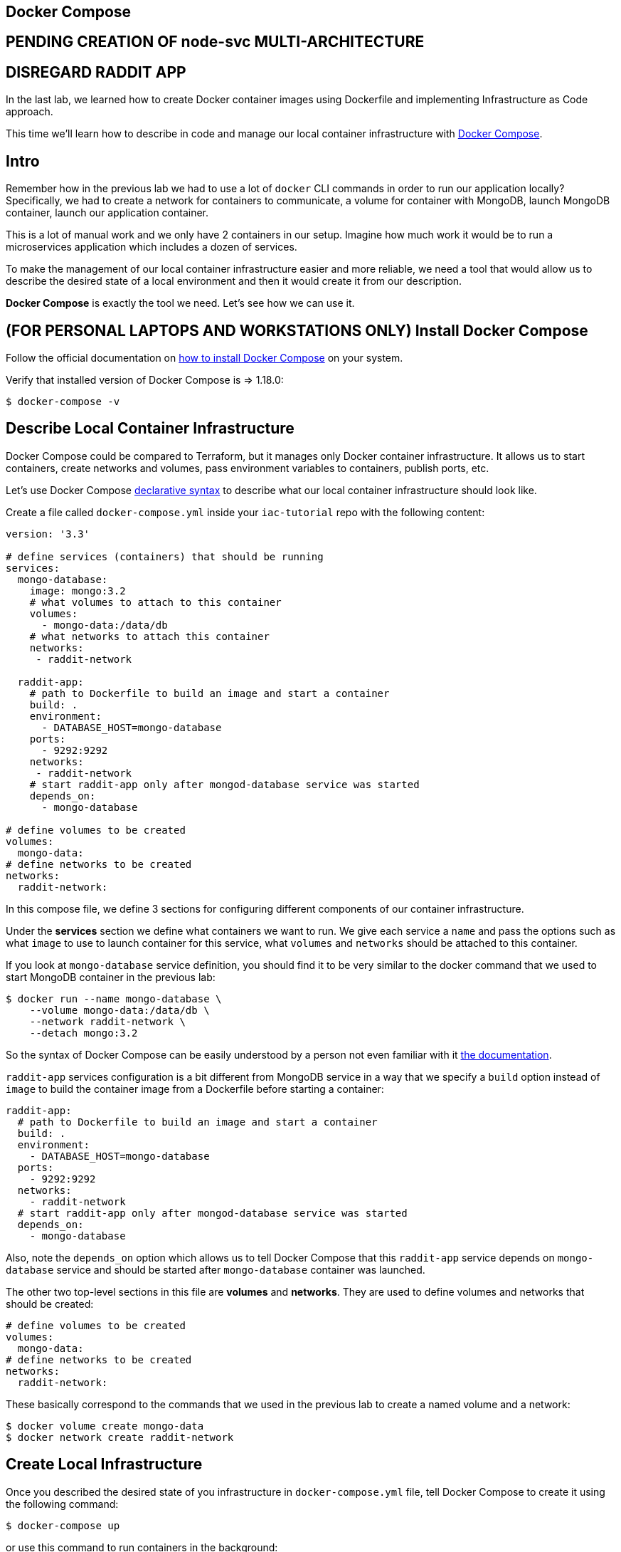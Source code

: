 == Docker Compose

== PENDING CREATION OF node-svc MULTI-ARCHITECTURE

== DISREGARD RADDIT APP

In the last lab, we learned how to create Docker container images using Dockerfile and implementing Infrastructure as Code approach.

This time we'll learn how to describe in code and manage our local container infrastructure with https://docs.docker.com/compose/overview/[Docker Compose].

== Intro

Remember how in the previous lab we had to use a lot of `docker` CLI commands in order to run our application locally?
Specifically, we had to create a network for containers to communicate, a volume for container with MongoDB, launch MongoDB container, launch our application container.

This is a lot of manual work and we only have 2 containers in our setup.
Imagine how much work it would be to run a microservices application which includes a dozen of services.

To make the management of our local container infrastructure easier and more reliable, we need a tool that would allow us to describe the desired state of a local environment and then it would create it from our description.

*Docker Compose* is exactly the tool we need.
Let's see how we can use it.

== (FOR PERSONAL LAPTOPS AND WORKSTATIONS ONLY) Install Docker Compose

Follow the official documentation on https://docs.docker.com/compose/install/[how to install Docker Compose] on your system.

Verify that installed version of Docker Compose is \=> 1.18.0:

[source,bash]
----
$ docker-compose -v
----

== Describe Local Container Infrastructure

Docker Compose could be compared to Terraform, but it manages only Docker container infrastructure.
It allows us to start containers, create networks and volumes, pass environment variables to containers, publish ports, etc.

Let's use Docker Compose https://docs.docker.com/compose/compose-file/[declarative syntax] to describe what our local container infrastructure should look like.

Create a file called `docker-compose.yml` inside your `iac-tutorial` repo with the following content:

[source,yml]
----
version: '3.3'

# define services (containers) that should be running
services:
  mongo-database:
    image: mongo:3.2
    # what volumes to attach to this container
    volumes:
      - mongo-data:/data/db
    # what networks to attach this container
    networks:
     - raddit-network

  raddit-app:
    # path to Dockerfile to build an image and start a container
    build: .
    environment:
      - DATABASE_HOST=mongo-database
    ports:
      - 9292:9292
    networks:
     - raddit-network
    # start raddit-app only after mongod-database service was started
    depends_on:
      - mongo-database

# define volumes to be created
volumes:
  mongo-data:
# define networks to be created
networks:
  raddit-network:
----

In this compose file, we define 3 sections for configuring different components of our container  infrastructure.

Under the *services* section we define what containers we want to run.
We give each service a `name` and pass the options such as what `image` to use to launch container for this service, what `volumes` and `networks` should be attached to this container.

If you look at `mongo-database` service definition, you should find it to be very similar to the docker command that we used to start MongoDB container in the previous lab:

[source,bash]
----
$ docker run --name mongo-database \
    --volume mongo-data:/data/db \
    --network raddit-network \
    --detach mongo:3.2
----

So the syntax of Docker Compose can be easily understood by a person not even familiar with it https://docs.docker.com/compose/compose-file/#service-configuration-reference[the documentation].

`raddit-app` services configuration is a bit different from MongoDB service in a way that we specify a `build` option instead of `image` to build the container image from a Dockerfile before starting a container:

[source,yml]
----
raddit-app:
  # path to Dockerfile to build an image and start a container
  build: .
  environment:
    - DATABASE_HOST=mongo-database
  ports:
    - 9292:9292
  networks:
    - raddit-network
  # start raddit-app only after mongod-database service was started
  depends_on:
    - mongo-database
----

Also, note the `depends_on` option which allows us to tell Docker Compose that this `raddit-app` service depends on `mongo-database` service and should be started after `mongo-database` container was launched.

The other two top-level sections in this file are  *volumes* and *networks*.
They are used to define volumes and networks that should be created:

[source,yml]
----
# define volumes to be created
volumes:
  mongo-data:
# define networks to be created
networks:
  raddit-network:
----

These basically correspond to the commands that we used in the previous lab to create a named volume and a network:

[source,bash]
----
$ docker volume create mongo-data
$ docker network create raddit-network
----

== Create Local Infrastructure

Once you described the desired state of you infrastructure in `docker-compose.yml` file, tell Docker Compose to create it using the following command:

[source,bash]
----
$ docker-compose up
----

or use this command to run containers in the background:

[source,bash]
----
$ docker-compose up -d
----

== Access Application

The application should be accessible to your as before via the web preview icon in Google Cloud Shell.
`curl localhost:9292` will at least dump out the HTML (not very pretty, but if you see HTML you know the service is working to some degree at least).

== Save and commit the work

Save and commit the `docker-compose.yml` file created in this lab into your `iac-tutorial` repo.

== Conclusion

In this lab, we learned how to use Docker Compose tool to implement Infrastructure as Code approach to managing a local container infrastructure.
This helped us automate and document the process of creating all the necessary components for running our containerized application.

If we keep created `docker-compose.yml` file inside the application repository, any of our colleagues can create the same container environment on any system with just one command.
This makes Docker Compose a perfect tool for creating local dev environments and simple application deployments.

To destroy the local playground, run the following command:

[source,bash]
----
$ docker-compose down --volumes
----

Next: xref:10-kubernetes.adoc[Kubernetes]
